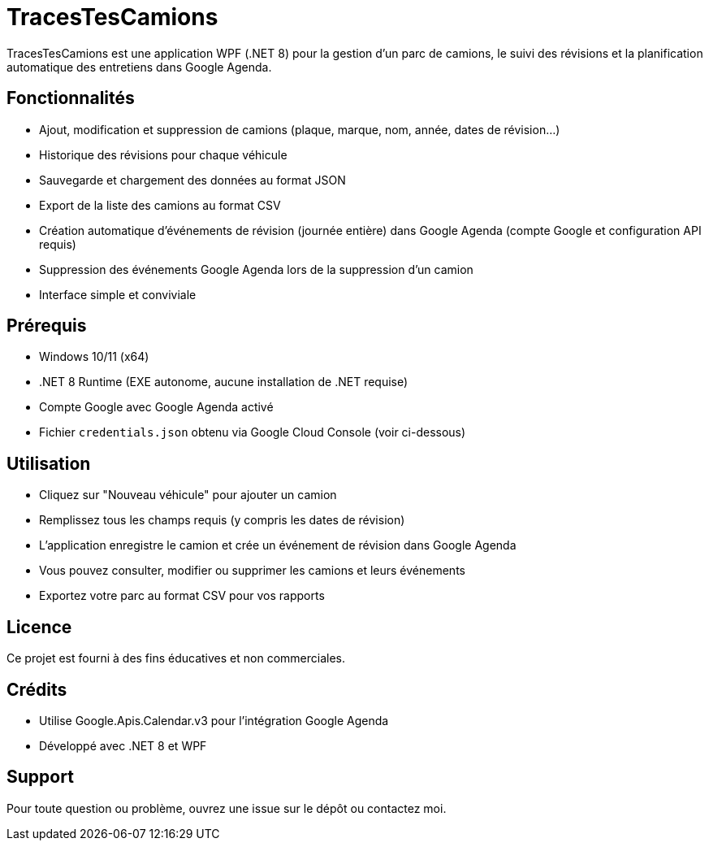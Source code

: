 ﻿= TracesTesCamions

TracesTesCamions est une application WPF (.NET 8) pour la gestion d’un parc de camions, le suivi des révisions et la planification automatique des entretiens dans Google Agenda.

== Fonctionnalités

- Ajout, modification et suppression de camions (plaque, marque, nom, année, dates de révision…)
- Historique des révisions pour chaque véhicule
- Sauvegarde et chargement des données au format JSON
- Export de la liste des camions au format CSV
- Création automatique d’événements de révision (journée entière) dans Google Agenda (compte Google et configuration API requis)
- Suppression des événements Google Agenda lors de la suppression d’un camion
- Interface simple et conviviale

== Prérequis

- Windows 10/11 (x64)
- .NET 8 Runtime (EXE autonome, aucune installation de .NET requise)
- Compte Google avec Google Agenda activé
- Fichier `credentials.json` obtenu via Google Cloud Console (voir ci-dessous)

== Utilisation

- Cliquez sur "Nouveau véhicule" pour ajouter un camion
- Remplissez tous les champs requis (y compris les dates de révision)
- L’application enregistre le camion et crée un événement de révision dans Google Agenda
- Vous pouvez consulter, modifier ou supprimer les camions et leurs événements
- Exportez votre parc au format CSV pour vos rapports

== Licence

Ce projet est fourni à des fins éducatives et non commerciales.

== Crédits

- Utilise Google.Apis.Calendar.v3 pour l’intégration Google Agenda
- Développé avec .NET 8 et WPF

== Support

Pour toute question ou problème, ouvrez une issue sur le dépôt ou contactez moi.